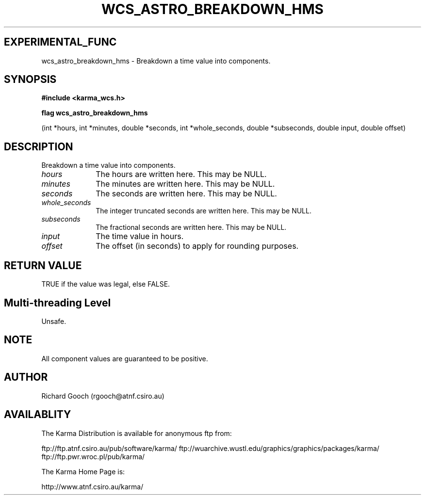 .TH WCS_ASTRO_BREAKDOWN_HMS 3 "13 Nov 2005" "Karma Distribution"
.SH EXPERIMENTAL_FUNC
wcs_astro_breakdown_hms \- Breakdown a time value into components.
.SH SYNOPSIS
.B #include <karma_wcs.h>
.sp
.B flag wcs_astro_breakdown_hms
.sp
(int *hours, int *minutes,
double *seconds, int *whole_seconds,
double *subseconds, double input, double offset)
.SH DESCRIPTION
Breakdown a time value into components.
.IP \fIhours\fP 1i
The hours are written here. This may be NULL.
.IP \fIminutes\fP 1i
The minutes are written here. This may be NULL.
.IP \fIseconds\fP 1i
The seconds are written here. This may be NULL.
.IP \fIwhole_seconds\fP 1i
The integer truncated seconds are written here. This may be
NULL.
.IP \fIsubseconds\fP 1i
The fractional seconds are written here. This may be NULL.
.IP \fIinput\fP 1i
The time value in hours.
.IP \fIoffset\fP 1i
The offset (in seconds) to apply for rounding purposes.
.SH RETURN VALUE
TRUE if the value was legal, else FALSE.
.SH Multi-threading Level
Unsafe.
.SH NOTE
All component values are guaranteed to be positive.
.sp
.SH AUTHOR
Richard Gooch (rgooch@atnf.csiro.au)
.SH AVAILABLITY
The Karma Distribution is available for anonymous ftp from:

ftp://ftp.atnf.csiro.au/pub/software/karma/
ftp://wuarchive.wustl.edu/graphics/graphics/packages/karma/
ftp://ftp.pwr.wroc.pl/pub/karma/

The Karma Home Page is:

http://www.atnf.csiro.au/karma/
